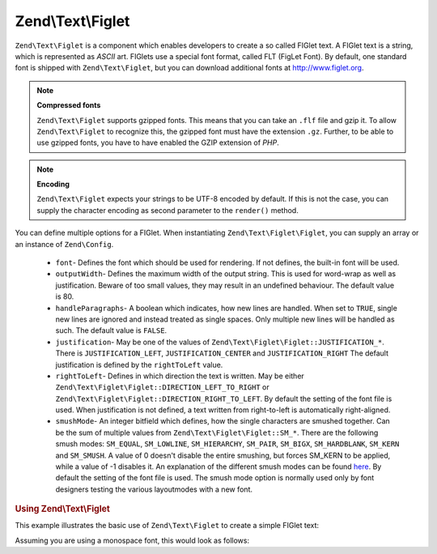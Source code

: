 .. _zend.text.figlet:

Zend\\Text\\Figlet
==================

``Zend\Text\Figlet`` is a component which enables developers to create a so called FIGlet text. A FIGlet text is a
string, which is represented as *ASCII* art. FIGlets use a special font format, called FLT (FigLet Font). By
default, one standard font is shipped with ``Zend\Text\Figlet``, but you can download additional fonts at
`http://www.figlet.org`_.

.. note::

   **Compressed fonts**

   ``Zend\Text\Figlet`` supports gzipped fonts. This means that you can take an ``.flf`` file and gzip it. To allow
   ``Zend\Text\Figlet`` to recognize this, the gzipped font must have the extension ``.gz``. Further, to be able to
   use gzipped fonts, you have to have enabled the GZIP extension of *PHP*.

.. note::

   **Encoding**

   ``Zend\Text\Figlet`` expects your strings to be UTF-8 encoded by default. If this is not the case, you can
   supply the character encoding as second parameter to the ``render()`` method.

You can define multiple options for a FIGlet. When instantiating ``Zend\Text\Figlet\Figlet``, you can supply an 
array or an instance of ``Zend\Config``.

   - ``font``- Defines the font which should be used for rendering. If not defines, the built-in font will be used.

   - ``outputWidth``- Defines the maximum width of the output string. This is used for word-wrap as well as
     justification. Beware of too small values, they may result in an undefined behaviour. The default value is 80.

   - ``handleParagraphs``- A boolean which indicates, how new lines are handled. When set to ``TRUE``, single new
     lines are ignored and instead treated as single spaces. Only multiple new lines will be handled as such. The
     default value is ``FALSE``.

   - ``justification``- May be one of the values of ``Zend\Text\Figlet\Figlet::JUSTIFICATION_*``. There is
     ``JUSTIFICATION_LEFT``, ``JUSTIFICATION_CENTER`` and ``JUSTIFICATION_RIGHT`` The default justification is
     defined by the ``rightToLeft`` value.

   - ``rightToLeft``- Defines in which direction the text is written. May be either
     ``Zend\Text\Figlet\Figlet::DIRECTION_LEFT_TO_RIGHT`` or ``Zend\Text\Figlet\Figlet::DIRECTION_RIGHT_TO_LEFT``.
     By default the setting of the font file is used. When justification is not defined, a text written from 
     right-to-left is automatically right-aligned.

   - ``smushMode``- An integer bitfield which defines, how the single characters are smushed together. Can be the
     sum of multiple values from ``Zend\Text\Figlet\Figlet::SM_*``. There are the following smush modes: ``SM_EQUAL``,
     ``SM_LOWLINE``, ``SM_HIERARCHY``, ``SM_PAIR``, ``SM_BIGX``, ``SM_HARDBLANK``, ``SM_KERN`` and ``SM_SMUSH``.
     A value of 0 doesn't disable the entire smushing, but forces SM_KERN to be applied, while a value of -1 disables
     it. An explanation of the different smush modes can be found `here`_. By default the setting of the font file is
     used. The smush mode option is normally used only by font designers testing the various layoutmodes with a new
     font.

.. _zend.text.figlet.example.using:

.. rubric:: Using Zend\\Text\\Figlet

This example illustrates the basic use of ``Zend\Text\Figlet`` to create a simple FIGlet text:

.. code-block:: php
   :linenos:

   $figlet = new Zend\Text\Figlet\Figlet();
   echo $figlet->render('Zend');

Assuming you are using a monospace font, this would look as follows:

.. code-block:: text
   :linenos:

     ______    ______    _  __   ______
    |__  //   |  ___||  | \| || |  __ \\
      / //    | ||__    |  ' || | |  \ ||
     / //__   | ||___   | .  || | |__/ ||
    /_____||  |_____||  |_|\_|| |_____//
    `-----`'  `-----`   `-` -`'  -----`



.. _`http://www.figlet.org`: http://www.figlet.org/fontdb.cgi
.. _`here`: http://www.jave.de/figlet/figfont.txt
